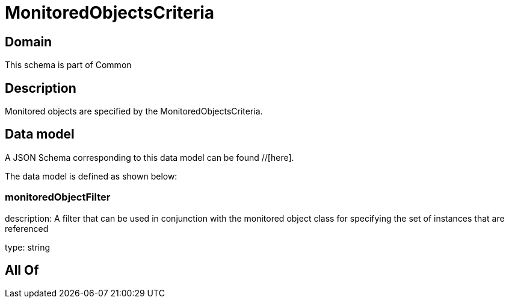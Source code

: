 = MonitoredObjectsCriteria

[#domain]
== Domain

This schema is part of Common

[#description]
== Description
Monitored objects are specified by the MonitoredObjectsCriteria.


[#data_model]
== Data model

A JSON Schema corresponding to this data model can be found //[here].



The data model is defined as shown below:


=== monitoredObjectFilter
description: A filter that can be used in conjunction with the monitored object class for specifying the set of instances that are referenced

type: string


[#all_of]
== All Of

